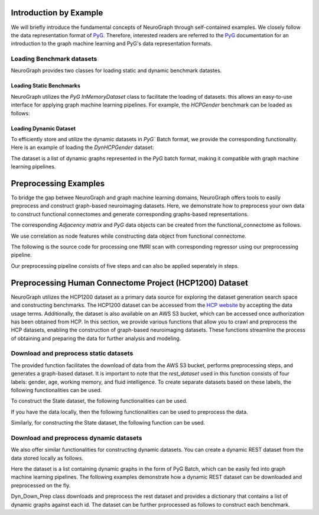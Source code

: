 Introduction by Example
================================

We will briefly introduce the fundamental concepts of NeuroGraph through self-contained examples. We closely follow the data representation format of `PyG <https://pytorch-geometric.readthedocs.io/en/latest/>`_. Therefore, interested readers are referred to the `PyG <https://pytorch-geometric.readthedocs.io/en/latest/>`_ documentation for an introduction to the graph machine learning and PyG's data representation formats.   


Loading Benchmark datasets
----------------------------------

NeuroGraph provides two classes for loading static and dynamic benchmark datastes. 

Loading Static Benchmarks
^^^^^^^^^^^^^^^^^^^^^^^^^^^^^^^^^^^^^
NeuroGraph utilizes the `PyG` `InMemoryDataset` class to facilitate the loading of datasets. this allows an easy-to-use interface for applying graph machine learning pipelines. For example, the `HCPGender` benchmark can be loaded as follows:


.. code-block:: python
    :linenos:

    from NeuroGraph.datasets import NeuroGraphDataset
    dataset = NeuroGraphDataset(root="data/", name= "HCPGender")
    print(dataset.num_classes)
    print(dataset.num_features)


Loading Dynamic Dataset
^^^^^^^^^^^^^^^^^^^^^^^^^^^^^^^^^^^^^^^^^^^^

To efficiently store and utilize the dynamic datasets in `PyG`` Batch format, we provide the corresponding functionality. Here is an example of loading the `DynHCPGender` dataset:


.. code-block:: python
    :linenos:
    from NeuroGraph.datasets import NeuroGraphDynamic
    data_obj = NeuroGraphDynamic(root="data/", name= "DynHCPGender")
    dataset = data_obj.dataset
    labels = data_obj.labels
    print(len(dataset), len(labels))

The dataset is a list of dynamic graphs represented in the `PyG` batch format, making it compatible with graph machine learning pipelines.


Preprocessing Examples
====================================

To bridge the gap betwee NeuroGraph and graph machine learning domains, NeuroGraph offers tools to easily preprocess and construct graph-based neuroimaging datasets. Here, we demonstrate how to preprocess your own data to construct functional connectomes and generate corresponding graphs-based representations.


.. code-block:: python
    :linenos:
    from NeuroGraph import utils
    fc = utils.preprocess(fmri, regs, n_rois= 1000) # fmri and regs could be numpy arrays

The corresponding `Adjacency matrix` and `PyG` data objects can be created from the functional_connectome as follows. 

.. code-block:: python
    :linenos:

    from NeuroGraph import utils
    adj = utils.construct_adj(fc, threshold= 5) # construct the adjacency matrix
    data = utils.construct_data(fc, label= 1,threshold = 5) # construct PyG data object

We use correlation as node features while constructing data object from functional connectome. 

The following is the source code for processing one fMRI scan with corresponding regressor using our preprocessing pipeline.

.. code-block:: python
    :linenos:

    from NeuroGraph import utils
    import numpy as np
    from nilearn.image import load_img
    img = load_img("data/raw/1.nii.gz") # 1.nii.gz is fMRI scan
    regs = np.loadtxt("data/raw/1.txt") # 1.txt is the movement regressor
    fmri = img.get_fdata()
    fc = utils.preprocess(fmri, regs, n_rois= 100)
    adj = utils.construct_adj(fc, threshold= 5) # construct the adjacency matrix
    data = utils.construct_data(fc, label = 1,threshold = 5) # construct torch Data object
    

Our preprocessing pipeline consists of five steps and can also be applied seperately in steps.

.. code-block:: python
    :linenos:

    from NeuroGraph import utils
    import numpy as np
    from nilearn.image import load_img

    img = load_img("data/raw/1.nii.gz")
    regs = np.loadtxt("data/raw/1.txt")
    fmri = img.get_fdata()
    parcells = utils.parcellation(fmri,n_rois = 100) ## this uses schaefer atlas by default
    Y = utils.remove_drifts(parcells)
    Y = utils.regress_head_motions(Y,regs)
    fc = utils.construct_corr(Y)
    adj = utils.construct_adj(fc, threshold= 5) # construct the adjacency matrix
    data = utils.construct_data(fc, label = 1,threshold = 5)
    


Preprocessing Human Connectome Project (HCP1200) Dataset
==============================================================================

NeuroGraph utilizes the HCP1200 dataset as a primary data source for exploring the dataset generation search space and constructing benchmarks. The HCP1200 dataset can be accessed from the `HCP website <https://www.humanconnectome.org/study/hcp-young-adult>`_ by accepting the data usage terms. Additionally, the dataset is also available on an AWS S3 bucket, which can be accessed once authorization has been obtained from HCP. In this section, we provide various functions that allow you to crawl and preprocess the HCP datasets, enabling the construction of graph-based neuroimaging datasets. These functions streamline the process of obtaining and preparing the data for further analysis and modeling.


Download and preprocess static datasets
---------------------------------------------------

.. code-block:: python
    :linenos:

    from NeuroGraph.preprocess import Brain_Connectome_Rest_Download
    import boto3

    root = "data/"
    name = "HCPGender"
    threshold = 5
    path_to_data = "data/raw/HCPGender"  # store the raw downloaded scans
    n_rois = 100
    n_jobs = 5 # this script runs in parallel and requires the number of jobs is an input

    ACCESS_KEY = ''  # your connectomeDB credentials
    SECRET_KEY = ''
    s3 = boto3.client('s3', aws_access_key_id=ACCESS_KEY, aws_secret_access_key=SECRET_KEY)
    # this function requires both HCP_behavioral.csv and ids.pkl files under the root directory. Both files have been provided and can be found under the data directory
    rest_dataset = Brain_Connectome_Rest_Download(root,name,n_rois, threshold,path_to_data,n_jobs,s3)


The provided function facilitates the download of data from the AWS S3 bucket, performs preprocessing steps, and generates a graph-based dataset. It is important to note that the `rest_dataset` used in this function consists of four labels: gender, age, working memory, and fluid intelligence. To create separate datasets based on these labels, the following functionalities can be used. 

.. code-block:: python
    :linenos:

    from NeuroGraph import preprocess

    rest_dataset = preprocess.Brain_Connectome_Rest_Download(root,name,n_rois, threshold,path_to_data,n_jobs,s3)
    gender_dataset = preprocess.Gender_Dataset(root, "HCPGender",rest_dataset) 
    age_dataset = preprocess.Age_Dataset(root, "HCPAge",rest_dataset)
    wm_datast = preprocess.WM_Dataset(root, "HCPWM",rest_dataset)
    fi_datast = preprocess.FI_Dataset(root, "HCPFI",rest_dataset)

To construct the State dataset, the following functionalities can be used. 

.. code-block:: python
    :linenos:

    from NeuroGraph import preprocess

    state_dataset = preprocess.Brain_Connectome_State_Download(root, dataset_name,rois, threshold,path_to_data,n_jobs,s3)

If you have the data locally, then the following functionalities can be used to preprocess the data. 


.. code-block:: python
    :linenos:

    from NeuroGraph import preprocess

    rest_dataset = preprocess.Brain_Connectome_Rest(root, name, n_rois, threshold, path_to_data, n_jobs)

Similarly, for constructing the State dataset, the following function can be used. 

.. code-block:: python
    :linenos:

    from NeuroGraph import preprocess

    state_dataset = preprocess.Brain_Connectome_State(root, name, n_rois, threshold, path_to_data, n_jobs)


Download and preprocess dynamic datasets
---------------------------------------------------

We also offer similar functionalities for constructing dynamic datasets. You can create a dynamic REST dataset from the data stored locally as follows. 



.. code-block:: python
    :linenos:

    from NeuroGraph import preprocess

    ngd = Dyn_Prep(fmri, regs, n_rois=100, window_size=50, stride=3, dynamic_length=None)
    dataset = ngd.dataset
    labels = ngd.labels
    print(len(dataset),len(labels))

Here the dataset is a list containing dynamic graphs in the form of PyG Batch, which can be easily fed into graph machine learning pipelines. The following examples demonstrate how a dynamic REST dataset can be downloaded and preprocessed on the fly. 

.. code-block:: python
    :linenos:

    from NeuroGraph import preprocess

    dyn_obj = preporcess.Dyn_Down_Prep(root, name,s3,n_rois = 100, threshold = 10, window_size = 50,stride == 3, dynamic_length=150)
    dataset = dyn_obj.data_dict

Dyn_Down_Prep class downloads and preprocess the rest dataset and provides a dictionary that contains a list of dynamic graphs against each id. The dataset can be further prprocessed as follows to construct each benchmark. 

.. code-block:: python
    :linenos:

    from NeuroGraph import preprocess

    dyn_obj = preporcess.Dyn_Down_Prep(root, name,s3,n_rois = 100, threshold = 10, window_size = 50,stride == 3, dynamic_length=150)
    dataset = dyn_obj.data_dict
    gender_dataset, labels = [],[]
    for k,v in dataset.items():
        if v is None:
            continue
        l = v[0].y
        gender = int(l[0].item())
        sub = []
        for d in v:
            new_data = Data(x = d.x, edge_index = d.edge_index, y = gender)
            sub.append(new_data)
        batch = Batch.from_data_list(sub)
        gender_dataset.append(batch)
        labels.append(gender)
    print("gender dataset created with {} {} number of instances".format(len(gender_dataset), len(labels)))
    new_dataset = {'labels':labels, "batches":gender_dataset}

    age_dataset, labels = [],[]
    for k,v in dataset.items():
        if v is None:
            continue
        l = v[0].y
        age = int(l[1].item())
        if age <=2:  ### Ignoring subjects with age >=36
            sub = []
            for d in v:
                new_data = Data(x = d.x, edge_index = d.edge_index, y = age)
                sub.append(new_data)
            batch = Batch.from_data_list(sub)
            age_dataset.append(batch)
            labels.append(gender)
    print("Age dataset created with {} {} number of instances".format(len(age_dataset), len(labels)))
    new_dataset = {'labels':labels, "batches":age_dataset}

    wm_dataset, labels = [],[]
    for k,v in dataset.items():
        if v is None:
            continue
        l = v[0].y
        wm = int(l[2].item())
        if wm is not None: ## there are some None which should be removed 
            sub = []
            for d in v:
        #         print(d)
                new_data = Data(x = d.x, edge_index = d.edge_index, y = wm)
                sub.append(new_data)
            batch = Batch.from_data_list(sub)
            wm_dataset.append(batch)
            labels.append(gender)
    print("Working memory dataset created with {} {} number of instances".format(len(wm_dataset), len(labels)))
    new_dataset = {'labels':labels, "batches":wm_dataset}

    fi_dataset, labels = [],[]
    for k,v in dataset.items():
        if v is None:
            continue
        l = v[0].y
        fi = int(l[3].item())
        if not math.isnan(fi): ## there are some None which should be removed 
            sub = []
            for d in v:
        #         print(d)
                new_data = Data(x = d.x, edge_index = d.edge_index, y = fi)
                sub.append(new_data)
            batch = Batch.from_data_list(sub)
            fi_dataset.append(batch)
            labels.append(gender)
    print("Fluid intelligence dataset created with {} {} number of instances".format(len(fi_dataset), len(labels)))
    new_dataset = {'labels':labels, "batches":fi_dataset}
